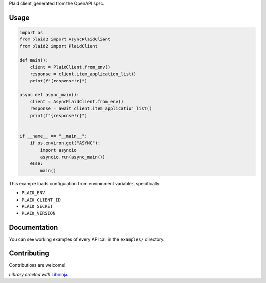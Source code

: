 .. container::
   :name: top

.. raw:: html

   <p align="center">

.. raw:: html

   </p>

Plaid client, generated from the OpenAPI spec.

Usage
=====

.. code:: python

   import os
   from plaid2 import AsyncPlaidClient
   from plaid2 import PlaidClient

   def main():
       client = PlaidClient.from_env()
       response = client.item_application_list()
       print(f"{response!r}")

   async def async_main():
       client = AsyncPlaidClient.from_env()
       response = await client.item_application_list()
       print(f"{response!r}")


   if __name__ == "__main__":
       if os.environ.get("ASYNC"):
           import asyncio
           asyncio.run(async_main())
       else:
           main()

This example loads configuration from environment variables,
specifically:

-  ``PLAID_ENV``

-  ``PLAID_CLIENT_ID``

-  ``PLAID_SECRET``

-  ``PLAID_VERSION``

Documentation
=============

You can see working examples of every API call in the ``examples/``
directory.

Contributing
============

Contributions are welcome!

*Library created with* `Libninja <https://www.libninja.com>`__\ *.*
